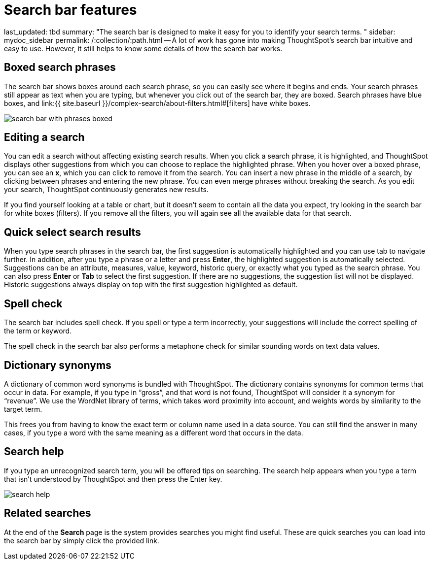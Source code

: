 = Search bar features

last_updated: tbd summary: "The search bar is designed to make it easy for you to identify your search terms.
" sidebar: mydoc_sidebar permalink: /:collection/:path.html -- A lot of work has gone into making ThoughtSpot's search bar intuitive and easy to use.
However, it still helps to know some details of how the search bar works.

== Boxed search phrases

The search bar shows boxes around each search phrase, so you can easily see where it begins and ends.
Your search phrases still appear as text when you are typing, but whenever you click out of the search bar, they are boxed.
Search phrases have blue boxes, and link:{{ site.baseurl }}/complex-search/about-filters.html#[filters] have white boxes.

image::{{ site.baseurl }}/images/search_bar_with_phrases_boxed.png[]

== Editing a search

You can edit a search without affecting existing search results.
When you click a search phrase, it is highlighted, and ThoughtSpot displays other suggestions from which you can choose to replace the highlighted phrase.
When you hover over a boxed phrase, you can see an *x*, which you can click to remove it from the search.
You can insert a new phrase in the middle of a search, by clicking between phrases and entering the new phrase.
You can even merge phrases without breaking the search.
As you edit your search, ThoughtSpot continuously generates new results.

If you find yourself looking at a table or chart, but it doesn't seem to contain all the data you expect, try looking in the search bar for white boxes (filters).
If you remove all the filters, you will again see all the available data for that search.

== Quick select search results

When you type search phrases in the search bar, the first suggestion is automatically highlighted and you can use tab to navigate further.
In addition, after you type a phrase or a letter and press *Enter*, the highlighted suggestion is automatically selected.
Suggestions can be an attribute, measures, value, keyword, historic query, or exactly what you typed as the search phrase.
You can also press *Enter* or *Tab* to select the first suggestion.
If there are no suggestions, the suggestion list will not be displayed.
Historic suggestions always display on top with the first suggestion highlighted as default.

== Spell check

The search bar includes spell check.
If you spell or type a term incorrectly, your suggestions will include the correct spelling of the term or keyword.

The spell check in the search bar also performs a metaphone check for similar sounding words on text data values.

== Dictionary synonyms

A dictionary of common word synonyms is bundled with ThoughtSpot.
The dictionary contains synonyms for common terms that occur in data.
For example, if you type in "`gross`", and that word is not found, ThoughtSpot will consider it a synonym for "`revenue`".
We use the WordNet library of terms, which takes word proximity into account, and weights words by similarity to the target term.

This frees you from having to know the exact term or column name used in a data source.
You can still find the answer in many cases, if you type a word with the same meaning as a different word that occurs in the data.

== Search help

If you type an unrecognized search term, you will be offered tips on searching.
The search help appears when you type a term that isn't understood by ThoughtSpot and then press the Enter key.

image::{{ site.baseurl }}/images/search_help.png[]

== Related searches

At the end of the *Search* page is the system provides searches you might find useful.
These are quick searches you can load into the search bar by simply click the provided link.
